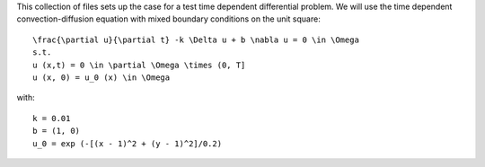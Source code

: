 This collection of files sets up the case for a test time dependent
differential problem. We will use the time dependent convection-diffusion 
equation with mixed boundary conditions on the unit square::

    \frac{\partial u}{\partial t} -k \Delta u + b \nabla u = 0 \in \Omega
    s.t.
    u (x,t) = 0 \in \partial \Omega \times (0, T]
    u (x, 0) = u_0 (x) \in \Omega

with::

    k = 0.01
    b = (1, 0)
    u_0 = exp (-[(x - 1)^2 + (y - 1)^2]/0.2)
